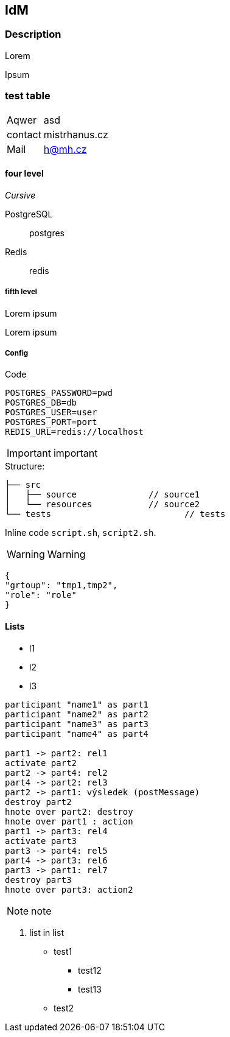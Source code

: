 == IdM

=== Description

Lorem

Ipsum

=== test table

[cols="1,2"]
|===
| Aqwer
| asd

|contact
| mistrhanus.cz

| Mail
| h@mh.cz

|===

==== four level

__Cursive__

PostgreSQL:: postgres
Redis:: redis


===== fifth level

Lorem ipsum

Lorem ipsum


===== Config

Code

    POSTGRES_PASSWORD=pwd
    POSTGRES_DB=db
    POSTGRES_USER=user
    POSTGRES_PORT=port
    REDIS_URL=redis://localhost


IMPORTANT: important


.Structure:

[source]
----
├── src
│   ├── source              // source1
│   └── resources           // source2
└── tests                          // tests
----


Inline code `script.sh`, `script2.sh`.

WARNING: Warning


[source]
----
{
"grtoup": "tmp1,tmp2",
"role": "role"
}
----

// TODO include
//include::./file2.adoc[]

==== Lists

* l1
* l2
* l3


[plantuml]
----
participant "name1" as part1
participant "name2" as part2
participant "name3" as part3
participant "name4" as part4

part1 -> part2: rel1
activate part2
part2 -> part4: rel2
part4 -> part2: rel3
part2 -> part1: výsledek (postMessage)
destroy part2
hnote over part2: destroy
hnote over part1 : action
part1 -> part3: rel4
activate part3
part3 -> part4: rel5
part4 -> part3: rel6
part3 -> part1: rel7
destroy part3
hnote over part3: action2
----


NOTE: note

. list in list
    * test1
    ** test12
    ** test13
    * test2